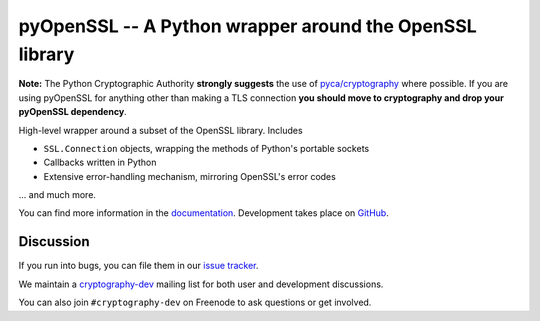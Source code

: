 ========================================================
pyOpenSSL -- A Python wrapper around the OpenSSL library
========================================================

.. image:: https://readthedocs.org/projects/pyopenssl/badge/?version=stable
   :target: https://pyopenssl.org/en/stable/
   :alt: Stable Docs

.. image:: https://travis-ci.com/pyca/pyopenssl.svg?branch=main
   :target: https://travis-ci.com/pyca/pyopenssl
   :alt: Build status

.. image:: https://codecov.io/github/pyca/pyopenssl/branch/main/graph/badge.svg
   :target: https://codecov.io/github/pyca/pyopenssl
   :alt: Test coverage

**Note:** The Python Cryptographic Authority **strongly suggests** the use of `pyca/cryptography`_
where possible. If you are using pyOpenSSL for anything other than making a TLS connection
**you should move to cryptography and drop your pyOpenSSL dependency**.

High-level wrapper around a subset of the OpenSSL library. Includes

* ``SSL.Connection`` objects, wrapping the methods of Python's portable sockets
* Callbacks written in Python
* Extensive error-handling mechanism, mirroring OpenSSL's error codes

... and much more.

You can find more information in the documentation_.
Development takes place on GitHub_.


Discussion
==========

If you run into bugs, you can file them in our `issue tracker`_.

We maintain a cryptography-dev_ mailing list for both user and development discussions.

You can also join ``#cryptography-dev`` on Freenode to ask questions or get involved.


.. _documentation: https://pyopenssl.org/
.. _`issue tracker`: https://github.com/pyca/pyopenssl/issues
.. _cryptography-dev: https://mail.python.org/mailman/listinfo/cryptography-dev
.. _GitHub: https://github.com/pyca/pyopenssl
.. _`pyca/cryptography`: https://github.com/pyca/cryptography

